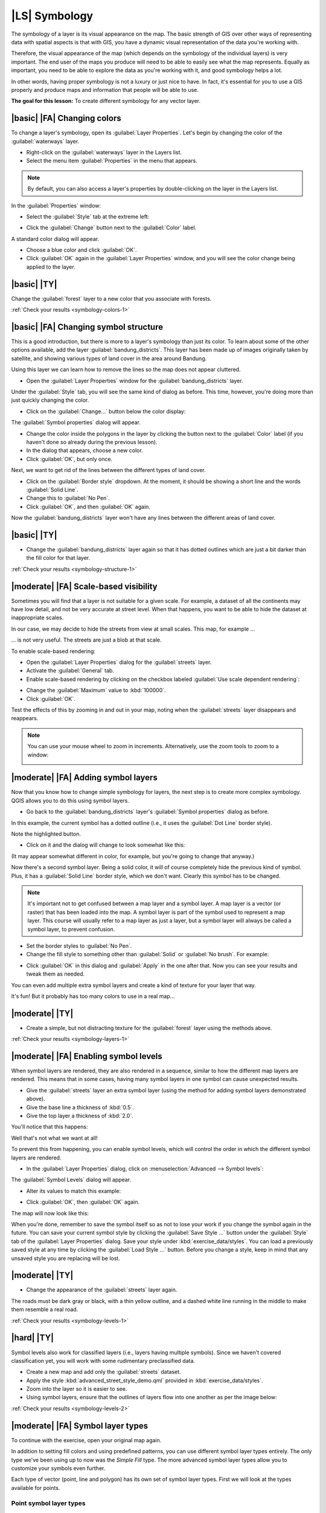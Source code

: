|LS| Symbology
===============================================================================

The symbology of a layer is its visual appearance on the map.
The basic strength of GIS over other ways of representing data with spatial
aspects is that with GIS, you have a dynamic visual representation of the data
you're working with.

Therefore, the visual appearance of the map (which depends on the symbology of
the individual layers) is very important. The end user of the maps you produce
will need to be able to easily see what the map represents. Equally as
important, you need to be able to explore the data as you're working with it,
and good symbology helps a lot.

In other words, having proper symbology is not a luxury or just nice to have.
In fact, it's essential for you to use a GIS properly and produce maps and
information that people will be able to use.

**The goal for this lesson:** To create different symbology for any vector layer.

|basic| |FA| Changing colors
-------------------------------------------------------------------------------

To change a layer's symbology, open its :guilabel:`Layer Properties`. Let's
begin by changing the color of the :guilabel:`waterways` layer.

* Right-click on the :guilabel:`waterways` layer in the Layers list.
* Select the menu item :guilabel:`Properties` in the menu that appears.

.. note:: By default, you can also access a layer's properties by
   double-clicking on the layer in the Layers list.

In the :guilabel:`Properties` window:

* Select the :guilabel:`Style` tab at the extreme left:

.. image:: ../_static/symbology/052.png
   :align: center

* Click the :guilabel:`Change` button next to the :guilabel:`Color` label.

A standard color dialog will appear.

* Choose a blue color and click :guilabel:`OK`.
* Click :guilabel:`OK` again in the :guilabel:`Layer Properties` window, and
  you will see the color change being applied to the layer.

.. image:: ../_static/symbology/019.png
   :align: center


.. _backlink-symbology-colors-1:

|basic| |TY|
-------------------------------------------------------------------------------

Change the :guilabel:`forest` layer to a new color that you associate with forests.

:ref:`Check your results <symbology-colors-1>`

|basic| |FA| Changing symbol structure
-------------------------------------------------------------------------------

This is a good introduction, but there is more to a layer's symbology than just
its color. To learn about some of the other options available, add the layer 
:guilabel:`bandung_districts`. This layer has been made up of images originally 
taken by satellite, and showing various types of land cover in the area around Bandung.

Using this layer we can learn how to remove the lines so the map does not appear cluttered.

* Open the :guilabel:`Layer Properties` window for the :guilabel:`bandung_districts`
  layer.

Under the :guilabel:`Style` tab, you will see the same kind of dialog as
before. This time, however, you're doing more than just quickly changing the
color.

* Click on the :guilabel:`Change...` button below the color display:

.. image:: ../_static/symbology/053.png
   :align: center

The :guilabel:`Symbol properties` dialog will appear.

* Change the color inside the polygons in the layer by clicking the button next
  to the :guilabel:`Color` label (if you haven't done so already during the
  previous lesson).
* In the dialog that appears, choose a new color.
* Click :guilabel:`OK`, but only once.

Next, we want to get rid of the lines between the different types of land cover.

* Click on the :guilabel:`Border style` dropdown. At the moment, it should be
  showing a short line and the words :guilabel:`Solid Line`.
* Change this to :guilabel:`No Pen`.
* Click :guilabel:`OK`, and then :guilabel:`OK` again.
  
Now the :guilabel:`bandung_districts` layer won't have any lines between the different areas 
of land cover.


.. _backlink-symbology-structure-1:

|basic| |TY|
-------------------------------------------------------------------------------

* Change the :guilabel:`bandung_districts` layer again so that it has dotted outlines which
  are just a bit darker than the fill color for that layer.

:ref:`Check your results <symbology-structure-1>`

|moderate| |FA| Scale-based visibility
-------------------------------------------------------------------------------

Sometimes you will find that a layer is not suitable for a given scale. For
example, a dataset of all the continents may have low detail, and not be very
accurate at street level. When that happens, you want to be able to hide the
dataset at inappropriate scales.

In our case, we may decide to hide the streets from view at small scales. This
map, for example ...

.. image:: ../_static/symbology/049.png
   :align: center

... is not very useful. The streets are just a blob at that scale.

To enable scale-based rendering:

* Open the :guilabel:`Layer Properties` dialog for the :guilabel:`streets`
  layer.
* Activate the :guilabel:`General` tab.
* Enable scale-based rendering by clicking on the checkbox labeled
  :guilabel:`Use scale dependent rendering`:

.. image:: ../_static/symbology/050.png
   :align: center

* Change the :guilabel:`Maximum` value to :kbd:`100000`.
* Click :guilabel:`OK`.

Test the effects of this by zooming in and out in your map, noting when the
:guilabel:`streets` layer disappears and reappears.

.. note::  You can use your mouse wheel to zoom in increments.
   Alternatively, use the zoom tools to zoom to a window:
   
   .. image:: ../_static/symbology/051.png
      :align: center

|moderate| |FA| Adding symbol layers
-------------------------------------------------------------------------------

Now that you know how to change simple symbology for layers, the next step is
to create more complex symbology. QGIS allows you to do this using symbol
layers.

* Go back to the :guilabel:`bandung_districts` layer's :guilabel:`Symbol properties` dialog
  as before.

In this example, the current symbol has a dotted outline (i.e., it uses the
:guilabel:`Dot Line` border style).

.. image:: ../_static/symbology/054.png
   :align: center

Note the highlighted button.

* Click on it and the dialog will change to look somewhat like this:

.. image:: ../_static/symbology/010.png
   :align: center

(It may appear somewhat different in color, for example, but you're going to
change that anyway.)

Now there's a second symbol layer. Being a solid color, it will of course
completely hide the previous kind of symbol. Plus, it has a :guilabel:`Solid
Line` border style, which we don't want. Clearly this symbol has to be changed.

.. note::  It's important not to get confused between a map layer and a symbol
   layer. A map layer is a vector (or raster) that has been loaded into the
   map. A symbol layer is part of the symbol used to represent a map layer.
   This course will usually refer to a map layer as just a layer, but a symbol
   layer will always be called a symbol layer, to prevent confusion.

* Set the border styles to :guilabel:`No Pen`.
* Change the fill style to something other than :guilabel:`Solid` or
  :guilabel:`No brush`. For example:

.. image:: ../_static/symbology/011.png
   :align: center

* Click :guilabel:`OK` in this dialog and :guilabel:`Apply` in the one after
  that. Now you can see your results and tweak them as needed.

You can even add multiple extra symbol layers and create a kind of texture for
your layer that way.

.. image:: ../_static/symbology/012.png
   :align: center

It's fun! But it probably has too many colors to use in a real map...

.. _backlink-symbology-layers-1:

|moderate| |TY|
-------------------------------------------------------------------------------

* Create a simple, but not distracting texture for the :guilabel:`forest` layer
  using the methods above.

:ref:`Check your results <symbology-layers-1>`


|moderate| |FA| Enabling symbol levels
-------------------------------------------------------------------------------

When symbol layers are rendered, they are also rendered in a sequence, similar
to how the different map layers are rendered. This means that in some cases,
having many symbol layers in one symbol can cause unexpected results.

* Give the :guilabel:`streets` layer an extra symbol layer (using the method
  for adding symbol layers demonstrated above).
* Give the base line a thickness of :kbd:`0.5`.
* Give the top layer a thickness of :kbd:`2.0`.

You'll notice that this happens:

.. image:: ../_static/symbology/014.png
   :align: center

Well that's not what we want at all!

To prevent this from happening, you can enable symbol levels, which will
control the order in which the different symbol layers are rendered.

* In the :guilabel:`Layer Properties` dialog, click on :menuselection:`Advanced
  --> Symbol levels`:

.. image:: ../_static/symbology/055.png
   :align: center

The :guilabel:`Symbol Levels` dialog will appear.

* Alter its values to match this example:

.. image:: ../_static/symbology/016.png
   :align: center

* Click :guilabel:`OK`, then :guilabel:`OK` again.

The map will now look like this:

.. image:: ../_static/symbology/017.png
   :align: center

When you're done, remember to save the symbol itself so as not to lose your
work if you change the symbol again in the future. You can save your current
symbol style by clicking the :guilabel:`Save Style ...` button under the
:guilabel:`Style` tab of the :guilabel:`Layer Properties` dialog. Save your
style under :kbd:`exercise_data/styles`.  You can load a previously saved style
at any time by clicking the :guilabel:`Load Style ...` button. Before you
change a style, keep in mind that any unsaved style you are replacing will be
lost.


.. _backlink-symbology-levels-1:

|moderate| |TY|
-------------------------------------------------------------------------------

* Change the appearance of the :guilabel:`streets` layer again.

The roads must be dark gray or black, with a thin yellow outline, and a dashed
white line running in the middle to make them resemble a real road.

.. image:: ../_static/symbology/027.png
   :align: center

:ref:`Check your results <symbology-levels-1>`


.. _backlink-symbology-levels-2:

|hard| |TY|
-------------------------------------------------------------------------------

Symbol levels also work for classified layers (i.e., layers having multiple
symbols).  Since we haven't covered classification yet, you will work with some
rudimentary preclassified data.

* Create a new map and add only the :guilabel:`streets` dataset.
* Apply the style :kbd:`advanced_street_style_demo.qml` provided in :kbd:`exercise_data/styles`.
* Zoom into the layer so it is easier to see.
* Using symbol layers, ensure that the outlines of layers flow into one another
  as per the image below:

.. image:: ../_static/symbology/025.png
   :align: center

:ref:`Check your results <symbology-levels-2>`


|moderate| |FA| Symbol layer types
-------------------------------------------------------------------------------

To continue with the exercise, open your original map again.

In addition to setting fill colors and using predefined patterns, you can use
different symbol layer types entirely. The only type we've been using up to now
was the *Simple Fill* type. The more advanced symbol layer types allow you to
customize your symbols even further.

Each type of vector (point, line and polygon) has its own set of symbol layer
types. First we will look at the types available for points.

Point symbol layer types
...............................................................................

* Change the symbol properties for the :guilabel:`places` layer:

.. image:: ../_static/symbology/028.png
   :align: center

* You can access the various symbol layer types here:

.. image:: ../_static/symbology/029.png
   :align: center

* Investigate the various options available to you, and choose a symbol layer
  type other than the default :guilabel:`Simple Marker`.

Line symbol layer types
...............................................................................

To see the various options available for line data:

* Change the symbol layer type for the :guilabel:`street` layer's "residential" layer:

.. image:: ../_static/symbology/030.png
   :align: center

* Click on the :guilabel:`Change` button next to the :guilabel:`Marker` label.
* Change the symbol properties to match this dialog:

.. image:: ../_static/symbology/031.png
   :align: center

* Change the interval to :kbd:`2,00`:

.. image:: ../_static/symbology/032.png
   :align: center

* Ensure that the symbol levels are correct before applying the style.

Once you have applied the style, take a look at its results on the map. If you
look closely, these symbols change direction along with the road but don't always
bend along with it. This is useful for some purposes, but not for others. If
you prefer, you can change the symbol layer in question back to the way it was
before.

Polygon symbol layer types
...............................................................................

To see the various options available for polygon data:

* Change one or more of the symbol layer type for the :guilabel:`bandung_districts` 
layer, as before for the other layers.
* Investigate what the different options on the list can do.
* You can change each symbol by double-clicking on the symbol you want to change

.. image:: ../_static/symbology/033a.png
   :align: center

* Choose one of them that you find suitable.
* If in doubt, use a combination of two layers, using the :guilabel:`Point pattern fill` and a :guilabel:`Simple fill`:

.. image:: ../_static/symbology/034.png
   :align: center

* Use the :guilabel:`Symbol layer type` Point pattern fill
* The :guilabel:`Marker` should be a Simple marker
* Choose an appropriate border and fill colour (this can be the same colour)
* Choose an appropriate marker size
* Click :guilabel:`OK`
* Add a new symbol layer with a normal :guilabel:`Simple fill`.
* Make it a contrasting colour to your first layer 
* Move it underneath the point pattern symbol layer with the :guilabel:`Move
  down` button:

As a result, you have a textured symbol for your chosen layers, with the added
benefit that you can change the size, shape and distance of the individual dots
that make up the texture. The following screenshot shows we have changed two layers using 
the above method.

.. image:: ../_static/symbology/035.png
   :align: center

|IC|
-------------------------------------------------------------------------------

Changing the symbology for the different layers can transformed a collection of
vector files into a legible map. Not only can you see what's happening, it's
even nice to look at!

You can even create your own, custom SVG fill using vector editing software such 
as Inkscape, which is freely available on the internet.

|FR|
-------------------------------------------------------------------------------

`Examples of Beautiful Maps <http://gis.stackexchange.com/questions/3083/examples-of-beautiful-maps>`_

|WN|
-------------------------------------------------------------------------------

Changing symbols for whole layers is useful, but the information contained
within each layer is not yet available to someone reading these maps. What are
the streets called? Which administrative regions do certain areas belong to?
What are the relative surface areas of the farms? All of this information is
still hidden. The next lesson will explain how to represent this data on your
map.

.. note::  Did you remember to save your map recently?

.. |hard| |FA| Creating a custom SVG fill
.. -------------------------------------------------------------------------------
.. 
.. .. note::  To do this exercise, you will need to have the free vector editing
..    software Inkscape installed.
.. 
.. * Start the Inkscape program.
.. 
.. You will see the following interface:
.. 
.. .. image:: ../_static/symbology/036.png
..    :align: center
.. 
.. You should find this familiar if you have used other vector image editing
.. programs, like Corel.
.. 
.. * Change the canvas to a size appropriate for a small texture.
.. * Click on the menu item :menuselection:`File --> Document Properties`. This
..   will give you the :guilabel:`Document Properties` dialog.
.. * Change the :guilabel:`Units` to :guilabel:`px`.
.. * Change the :guilabel:`Width` and :guilabel:`Height` to :kbd:`100`.
.. * Close the dialog when you are done.
.. * Click on the menu item :menuselection:`View --> Zoom --> Page` to see the
..   page you are working with.
.. * Select the :guilabel:`Circle` tool:
.. 
.. .. image:: ../_static/symbology/038.png
..    :align: center
.. 
.. * Click and drag on the page to draw an ellipse. To make the ellipse turn into
..   a circle, hold the :kbd:`ctrl` button while you're drawing it.
.. * Right-click on the circle you just created and open its :guilabel:`Fill and
..   Stroke`:
.. 
.. .. image:: ../_static/symbology/039.png
..    :align: center
.. 
.. * Change the :guilabel:`Stroke paint` to green:
.. 
.. .. image:: ../_static/symbology/040.png
..    :align: center
.. 
.. * Change the :guilabel:`Stroke style` to a thicker line:
.. 
.. .. image:: ../_static/symbology/041.png
..    :align: center
.. 
.. * Draw a line using the :guilabel:`Line` tool:
.. 
.. .. image:: ../_static/symbology/042.png
..    :align: center
.. 
.. * Click once to start the line. Hold :kbd:`ctrl` to make it snap to increments
..   of 15 degrees.
.. * Click once to end the line segment, then right-click to finalize the line.
.. * Change its color and width as before and move it around as necessary, so that
..   you end up with a symbol like this one:
.. 
.. .. image:: ../_static/symbology/044.png
..    :align: center
.. 
.. * Save it under the directory that the course is in, under
..   :kbd:`exercise_data/symbols`, as an SVG file.
.. 
.. In QGIS:
.. 
.. * Open the :guilabel:`Layer Properties` for the :guilabel:`rural` layer.
.. * Change the symbol structure to the following:
.. 
.. .. image:: ../_static/symbology/045.png
..    :align: center
.. 
.. * Find your SVG image via the :guilabel:`Browse` button:
.. 
.. .. image:: ../_static/symbology/046.png
..    :align: center
.. 
.. * Change the settings as shown:
.. 
.. .. image:: ../_static/symbology/047.png
..    :align: center
.. 
.. Your rural layer should now have a texture like the one on this map:
.. 
.. .. image:: ../_static/symbology/048.png
..    :align: center
.. 
.. |IC|
.. -------------------------------------------------------------------------------
.. 
.. Changing the symbology for the different layers has transformed a collection of
.. vector files into a legible map. Not only can you see what's happening, it's
.. even nice to look at!
.. 
.. |FR|
.. -------------------------------------------------------------------------------
.. 
.. `Examples of Beautiful Maps <http://gis.stackexchange.com/questions/3083/examples-of-beautiful-maps>`_
.. 
.. |WN|
.. -------------------------------------------------------------------------------
.. 
.. Changing symbols for whole layers is useful, but the information contained
.. within each layer is not yet available to someone reading these maps. What are
.. the streets called? Which administrative regions do certain areas belong to?
.. What are the relative surface areas of the farms? All of this information is
.. still hidden. The next lesson will explain how to represent this data on your
.. map.
.. 
.. .. note::  Did you remember to save your map recently? */
.. 